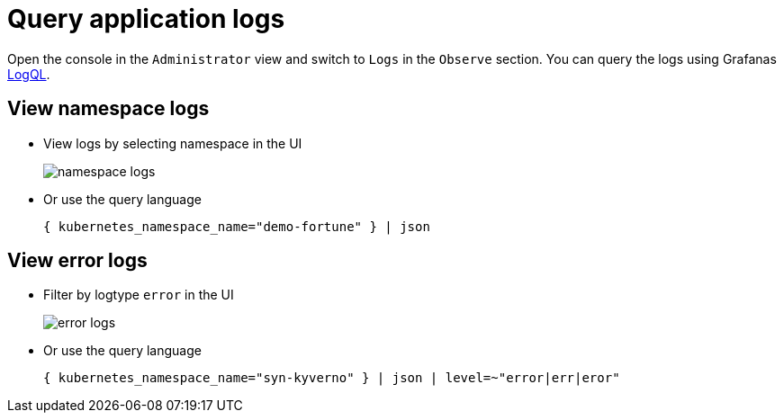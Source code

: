 = Query application logs

Open the console in the `Administrator` view and switch to `Logs` in the `Observe` section.
You can query the logs using Grafanas https://grafana.com/docs/loki/latest/logql[LogQL].


== View namespace logs

* View logs by selecting namespace in the UI
+
image::logging/namespace-logs.png[]

* Or use the query language
+
[source]
--
{ kubernetes_namespace_name="demo-fortune" } | json
--


== View error logs

* Filter by logtype `error` in the UI
+
image::logging/error-logs.png[]

* Or use the query language
+
[source]
--
{ kubernetes_namespace_name="syn-kyverno" } | json | level=~"error|err|eror"
--
